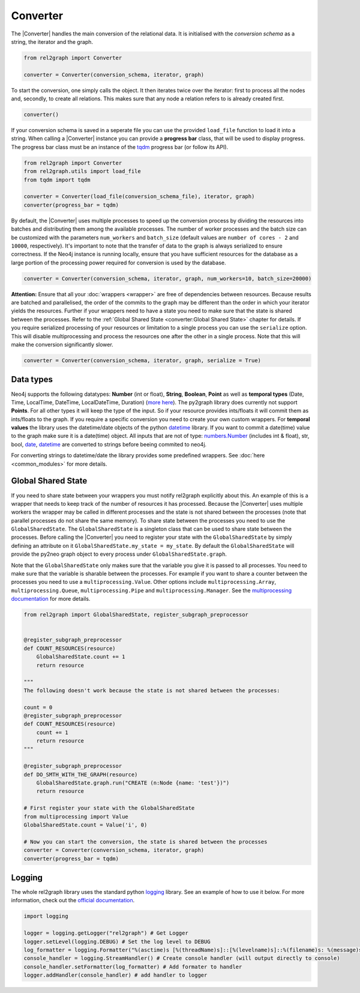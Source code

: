Converter
=========

The |Converter| handles the main conversion of the relational data. 
It is initialised with the *conversion schema* as a string, the iterator and the graph. 

.. code-block:: python

    from rel2graph import Converter

    converter = Converter(conversion_schema, iterator, graph)

To start the conversion, one simply calls the object. It then iterates twice over the iterator: first to process all the nodes and, secondly, to create all relations. This makes sure that any node a relation refers to is already created first.

.. code-block:: python

    converter()

If your conversion schema is saved in a seperate file you can use the provided ``load_file`` function to load it into a string.
When calling a |Converter| instance you can provide a **progress bar** class, that will be used to display progress. 
The progress bar class must be an instance of the `tqdm <https://tqdm.github.io>`_ progress bar (or follow its API). 

.. code-block:: python

    from rel2graph import Converter
    from rel2graph.utils import load_file
    from tqdm import tqdm

    converter = Converter(load_file(conversion_schema_file), iterator, graph)
    converter(progress_bar = tqdm)

By default, the |Converter| uses multiple processes to speed up the conversion
process by dividing the resources into batches and distributing
them among the available processes. The number of worker
processes and the batch size can be customized with the
parameters ``num_workers`` and ``batch_size`` (default values are
``number of cores - 2`` and ``10000``, respectively).  It's important
to note that the transfer of data to the graph is always serialized
to ensure correctness. If the Neo4j instance is running locally,
ensure that you have sufficient resources for the database as a
large portion of the processing power required for conversion
is used by the database.

.. code-block:: python

    converter = Converter(conversion_schema, iterator, graph, num_workers=10, batch_size=20000)

**Attention:** Ensure that all your :doc:`wrappers <wrapper>` are free of dependencies between resources. Because results are batched and parallelised, the order of the commits to the graph may be different than the order in which your iterator yields the resources. 
Further if your wrappers need to have a state you need to make sure that the state is shared between the processes. Refer to the :ref:`Global Shared State <converter:Global Shared State>` chapter for details.
If you require serialized processing of your resources or limitation to a single process you can use the ``serialize`` option. This will disable multiprocessing and process the resources one after the other in a single process.
Note that this will make the conversion significantly slower.

.. code-block:: python

    converter = Converter(conversion_schema, iterator, graph, serialize = True)


Data types
~~~~~~~~~~~

Neo4j supports the following datatypes: **Number** (int or float), **String**, **Boolean**, **Point** as well as **temporal types** (Date, Time, LocalTime, DateTime, LocalDateTime, Duration) (`more here <https://neo4j.com/docs/cypher-manual/current/syntax/values/>`_). 
The py2graph library does currently not support **Points**. For all other types it will keep the type of the input. So if your resource provides ints/floats it will commit them as ints/floats to the graph. 
If you require a specific conversion you need to create your own custom wrappers. For **temporal values** the library uses the datetime/date objects of the 
python `datetime <https://docs.python.org/3/library/datetime.html>`_ library. If you want to commit a date(time) value to the graph make sure it is a date(time) object. 
All inputs that are not of type: `numbers.Number <https://docs.python.org/3/library/numbers.html>`_ (includes int & float), str, bool, `date <https://docs.python.org/3/library/datetime.html>`_, 
`datetime <https://docs.python.org/3/library/datetime.html>`_ are converted to strings before beeing commited to neo4j.

For converting strings to datetime/date the library provides some predefined wrappers. See :doc:`here <common_modules>` for more details.

Global Shared State
~~~~~~~~~~~~~~~~~~~

If you need to share state between your wrappers you must notify rel2graph explicitly about this. An example of this is a wrapper that needs to keep track of the number of resources it has processed. Because the |Converter| uses multiple workers
the wrapper may be called in different processes and the state is not shared between the processes (note that parallel processes do not share the same memory). To share state between the processes you need to use the ``GlobalSharedState``. The ``GlobalSharedState`` is a singleton class that can be used to share state between the processes.
Before calling the |Converter| you need to register your state with the ``GlobalSharedState`` by simply defining an attribute on it ``GlobalSharedState.my_state = my_state``. By default the ``GlobalSharedState`` will provide the py2neo graph object to every process under ``GlobalSharedState.graph``. 

Note that the ``GlobalSharedState`` only makes sure that the variable you give it is passed to all processes. You need to make sure that the variable is sharable between the processes. For example if you want to share a counter between the processes you need to use a ``multiprocessing.Value``. 
Other options include ``multiprocessing.Array``, ``multiprocessing.Queue``, ``multiprocessing.Pipe`` and ``multiprocessing.Manager``. See the `multiprocessing documentation <https://docs.python.org/3/library/multiprocessing.html#sharing-state-between-processes>`_ for more details.

.. code-block:: python

    from rel2graph import GlobalSharedState, register_subgraph_preprocessor


    @register_subgraph_preprocessor
    def COUNT_RESOURCES(resource)
        GlobalSharedState.count += 1
        return resource

    """
    The following doesn't work because the state is not shared between the processes:

    count = 0
    @register_subgraph_preprocessor
    def COUNT_RESOURCES(resource)
        count += 1
        return resource
    """

    @register_subgraph_preprocessor
    def DO_SMTH_WITH_THE_GRAPH(resource)
        GlobalSharedState.graph.run("CREATE (n:Node {name: 'test'})")
        return resource

    # First register your state with the GlobalSharedState
    from multiprocessing import Value
    GlobalSharedState.count = Value('i', 0)

    # Now you can start the conversion, the state is shared between the processes
    converter = Converter(conversion_schema, iterator, graph)
    converter(progress_bar = tqdm)
    
        
Logging
~~~~~~~

The whole rel2graph library uses the standard python `logging <https://docs.python.org/3/howto/logging.html>`_ library. 
See an example of how to use it below. For more information, check out the `official documentation <https://docs.python.org/3/howto/logging.html>`_.

.. code-block:: python
        
    import logging

    logger = logging.getLogger("rel2graph") # Get Logger
    logger.setLevel(logging.DEBUG) # Set the log level to DEBUG
    log_formatter = logging.Formatter("%(asctime)s [%(threadName)s]::[%(levelname)s]::%(filename)s: %(message)s") # Specify the format
    console_handler = logging.StreamHandler() # Create console handler (will output directly to console)
    console_handler.setFormatter(log_formatter) # Add formater to handler
    logger.addHandler(console_handler) # add handler to logger



.. |Resource| replace:: :py:class:`Resource <rel2graph.Resource>`
.. |Converter| replace:: :py:class:`Converter <rel2graph.Converter>`
.. |ResourceIterator| replace:: :py:class:`ResourceIterator <rel2graph.ResourceIterator>`
.. _neo4j: https://neo4j.com/
.. _py2neo: https://py2neo.org/2021.1/index.html
.. _tqdm: https://tqdm.github.io
